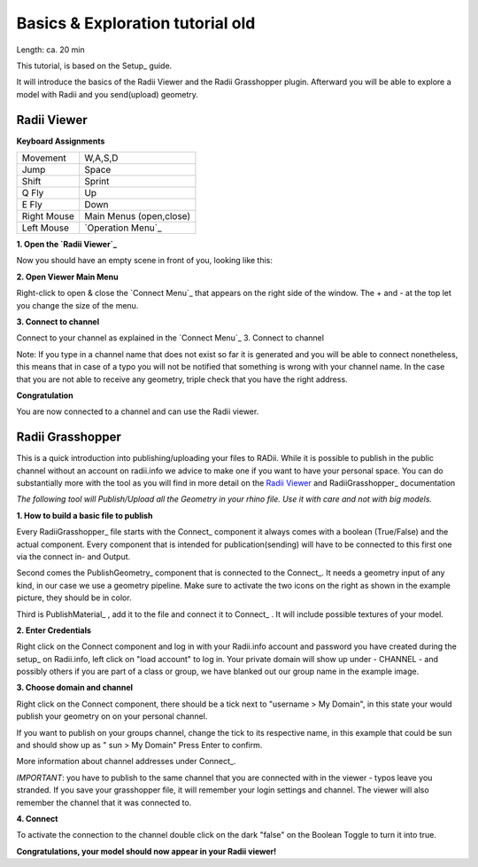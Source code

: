 .. ------Header
    _ Hyperlinks that are written xxxxx_ are collected in the conf.py so they can be modified at any time more easily.

.. |RadiiLogo| image:: ../Radii_Icons/Radii_logo.png
    :height: 50



.. ----------------- IMPORTANT: OUT OF DATE AND ON THE EXCLUSION LIST IN CONF.PY  ----------------------------------------------


************************************
Basics & Exploration tutorial old
************************************

Length: ca. 20 min

This tutorial, is based on the Setup_ guide.

It will introduce the basics of the Radii Viewer and the Radii Grasshopper plugin.
Afterward you will be able to explore a model with Radii and you send(upload) geometry.


======================
Radii Viewer
======================

|RadiiLogo|


**Keyboard Assignments**

=========== ===================================
Movement    W,A,S,D
Jump        Space
Shift       Sprint
Q Fly       Up
E Fly       Down
Right Mouse Main Menus (open,close)
Left Mouse  `Operation Menu`_ 
=========== ===================================


**1. Open the `Radii Viewer`_** 

Now you should have an empty scene in front of you, looking like this:

.. image:: /tutorial/Viewer_PC/images/01_Start_image.png

**2. Open Viewer Main Menu**

Right-click to open & close the `Connect Menu`_ that appears on the right side of the window. The + and - at the top let you change the size of the menu.

.. image:: /tutorial/Viewer_PC/images/02_Menue.png


**3. Connect to channel**

.. image::  /tutorial/Viewer_PC/images/02_Menu_zuschnitt.png

Connect to your channel as explained in the `Connect Menu`_ 3. Connect to channel

Note: If you type in a channel name that does not exist so far it is generated and you will be able to connect nonetheless, this means that in case of a typo you will not be notified that something is wrong with your channel name.
In the case that you are not able to receive any geometry, triple check that you have the right address.

**Congratulation** 

You are now connected to a channel and can use the Radii viewer.

.. ---------------------------------------------------------


====================
Radii Grasshopper 
====================

This is a quick introduction into publishing/uploading your files to RADii.
While it is possible to publish in the public channel without an account on radii.info we advice to make one if you want to have your personal space.
You can do substantially more with the tool as you will find in more detail on the `Radii Viewer`_ and RadiiGrasshopper_ documentation

*The following tool will Publish/Upload all the Geometry in your rhino file. Use it with care and not with big models.*


**1. How to build a basic file to publish**

.. image:: ../Quick_Guide/1_LV_Explo_Images/Grasshopper/01_Quick_Guide_Publisher.png

Every RadiiGrasshopper_ file starts with the Connect_ component it always comes with a boolean (True/False) and the actual 
component. Every component that is intended for publication(sending) will have to be connected to this first one via the connect in- and Output.

Second comes the PublishGeometry_ component that is connected to the Connect_. It needs a geometry input of any kind,
in our case we use a geometry pipeline. Make sure to activate the two icons on the right as shown in the example picture, they should be in color.

Third is PublishMaterial_ , add it to the file and connect it to Connect_ . It will include possible textures of your model. 



**2. Enter Credentials**

Right click on the Connect component and log in with your Radii.info account and password you have created during the setup_ on Radii.info,
left click on "load account" to log in.
Your private domain will show up under - CHANNEL - and possibly others if you are part of a class or group, we have blanked out our group name in the example image.

.. image:: ../Quick_Guide/1_LV_Explo_Images/Grashopper/02_Quick_Guide_Publisher.png



**3. Choose domain and channel**

Right click on the Connect component, there should be a tick next to "username >  My Domain", in this state your would publish your geometry on on your personal channel.

If you want to publish on your groups channel, change the tick to its respective name, in this example that could be sun and should show up as  " sun > My Domain" 
Press Enter to confirm.

More information about channel addresses under Connect_.

*IMPORTANT*: you have to publish to the same channel that you are connected with in the viewer - typos leave you stranded.
If you save your grasshopper file, it will remember your login settings and channel. The viewer will also remember the channel that it was connected to.

.. image:: ../Quick_Guide/1_LV_Explo_Images/Grashopper/03_Quick_Guide_Publisher_zugeschnitten.png



**4. Connect**

To activate the connection to the channel double click on the dark "false" on the Boolean Toggle to turn it into true.

.. image:: ../Quick_Guide/1_LV_Explo_Images/Grashopper/05_Quick_Guide_Publisher_true.png


**Congratulations, your model should now appear in your Radii viewer!**